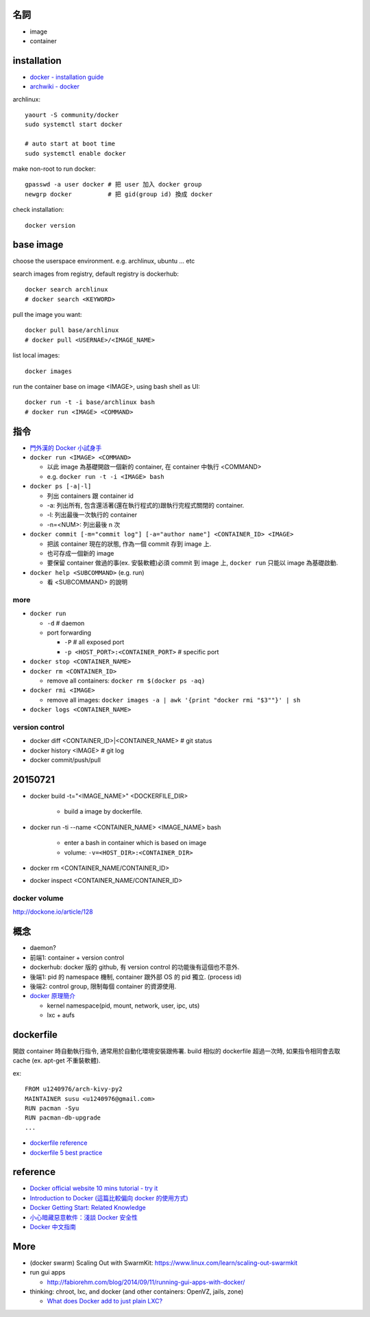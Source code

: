 名詞
----
- image
- container

installation
------------
- `docker - installation guide <https://docs.docker.com/installation/>`_
- `archwiki - docker <https://wiki.archlinux.org/index.php/Docker>`_

archlinux::

    yaourt -S community/docker
    sudo systemctl start docker

    # auto start at boot time
    sudo systemctl enable docker

make non-root to run docker::

    gpasswd -a user docker # 把 user 加入 docker group
    newgrp docker          # 把 gid(group id) 換成 docker

check installation::

    docker version

base image
----------
choose the userspace environment. e.g. archlinux, ubuntu ... etc

search images from registry, default registry is dockerhub::

    docker search archlinux
    # docker search <KEYWORD>

pull the image you want::

    docker pull base/archlinux
    # docker pull <USERNAE>/<IMAGE_NAME>
    
list local images::

    docker images

run the container base on image <IMAGE>, using bash shell as UI::

    docker run -t -i base/archlinux bash 
    # docker run <IMAGE> <COMMAND>

指令
----
- `門外漢的 Docker 小試身手 <http://www.codedata.com.tw/social-coding/docker-layman-abc/>`_

- ``docker run <IMAGE> <COMMAND>``
  
  - 以此 image 為基礎開啟一個新的 container, 在 container 中執行 <COMMAND>
  - e.g. ``docker run -t -i <IMAGE> bash``

  
- ``docker ps [-a|-l]`` 

  - 列出 containers 跟 container id
  - -a: 列出所有, 包含還活著(還在執行程式的)跟執行完程式關閉的 container.
  - -l: 列出最後一次執行的 container
  - -n=<NUM>: 列出最後 n 次

- ``docker commit [-m="commit log"] [-a="author name"] <CONTAINER_ID> <IMAGE>``

  - 把該 container 現在的狀態, 作為一個 commit 存到 image 上.
  - 也可存成一個新的 image
  - 要保留 container 做過的事(ex. 安裝軟體)必須 commit 到 image 上, ``docker run`` 只能以 image 為基礎啟動.

- ``docker help <SUBCOMMAND>`` (e.g. run)

  - 看 <SUBCOMMAND> 的說明

more
++++
- ``docker run``

  - ``-d`` # daemon
  - port forwarding

    - ``-P`` # all exposed port
    - ``-p <HOST_PORT>:<CONTAINER_PORT>`` # specific port

- ``docker stop <CONTAINER_NAME>``
- ``docker rm <CONTAINER_ID>``
  
  - remove all containers: ``docker rm $(docker ps -aq)``

- ``docker rmi <IMAGE>``

  - remove all images: ``docker images -a | awk '{print "docker rmi "$3""}' | sh``

- ``docker logs <CONTAINER_NAME>``

version control
+++++++++++++++
- docker diff <CONTAINER_ID>|<CONTAINER_NAME> # git status
- docker history <IMAGE> # git log
- docker commit/push/pull

20150721
--------
- docker build -t="<IMAGE_NAME>" <DOCKERFILE_DIR>

    - build a image by dockerfile.

- docker run -ti --name <CONTAINER_NAME> <IMAGE_NAME> bash 

    - enter a bash in container which is based on image 
    - volume: ``-v=<HOST_DIR>:<CONTAINER_DIR>``

- docker rm <CONTAINER_NAME/CONTAINER_ID>
- docker inspect <CONTAINER_NAME/CONTAINER_ID>

docker volume
+++++++++++++
http://dockone.io/article/128

概念
----
- daemon?
- 前端1: container + version control
- dockerhub: docker 版的 github, 有 version control 的功能後有這個也不意外.
- 後端1: pid 的 namespace 機制, container 跟外部 OS 的 pid 獨立. (process id)
- 後端2: control group, 限制每個 container 的資源使用.

- `docker 原理簡介 <http://blog.blackwhite.tw/2013/12/docker.html>`_
  
  - kernel namespace(pid, mount, network, user, ipc, uts)
  - lxc + aufs

dockerfile
----------
開啟 container 時自動執行指令, 通常用於自動化環境安裝跟佈署.
build 相似的 dockerfile 超過一次時, 如果指令相同會去取 cache (ex. apt-get 不重裝軟體).

ex::

    FROM u1240976/arch-kivy-py2
    MAINTAINER susu <u1240976@gmail.com>
    RUN pacman -Syu
    RUN pacman-db-upgrade
    ...

- `dockerfile reference <https://docs.docker.com/reference/builder/>`_
- `dockerfile 5 best practice <http://crosbymichael.com/dockerfile-best-practices.html>`_

reference
---------
- `Docker official website 10 mins tutorial - try it <https://www.docker.com/tryit/>`_
- `Introduction to Docker (這篇比較偏向 docker 的使用方式) <http://hungmingwu-blog.logdown.com/posts/196996-introduction-to-docker>`_

- `Docker Getting Start: Related Knowledge <http://tiewei.github.io/cloud/Docker-Getting-Start/>`_
- `小心暗藏惡意軟件：淺談 Docker 安全性 <http://www.hkitblog.com/?p=22552>`_
- `Docker 中文指南 <http://www.widuu.com/chinese_docker/>`_

More
----
- (docker swarm) Scaling Out with SwarmKit: https://www.linux.com/learn/scaling-out-swarmkit
- run gui apps
  
  - http://fabiorehm.com/blog/2014/09/11/running-gui-apps-with-docker/

- thinking: chroot, lxc, and docker (and other containers: OpenVZ, jails, zone)

  - `What does Docker add to just plain LXC? <https://docs.docker.com/faq/#what-does-docker-add-to-just-plain-lxc>`_
